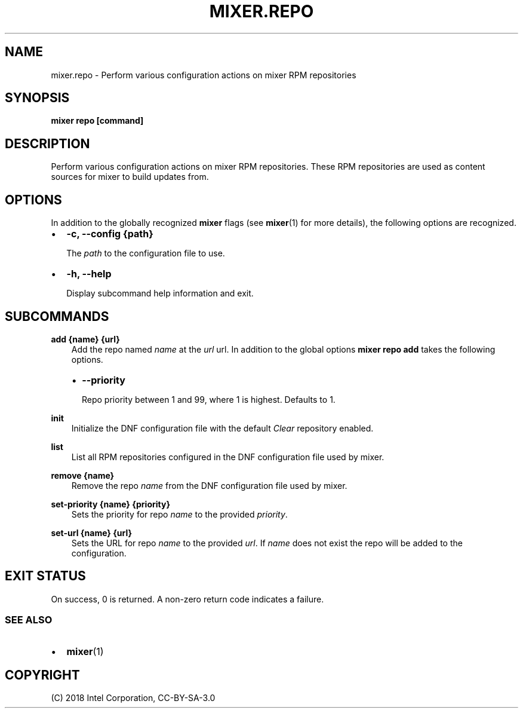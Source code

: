 .\" Man page generated from reStructuredText.
.
.TH MIXER.REPO 1 "" "" ""
.SH NAME
mixer.repo \- Perform various configuration actions on mixer RPM repositories
.
.nr rst2man-indent-level 0
.
.de1 rstReportMargin
\\$1 \\n[an-margin]
level \\n[rst2man-indent-level]
level margin: \\n[rst2man-indent\\n[rst2man-indent-level]]
-
\\n[rst2man-indent0]
\\n[rst2man-indent1]
\\n[rst2man-indent2]
..
.de1 INDENT
.\" .rstReportMargin pre:
. RS \\$1
. nr rst2man-indent\\n[rst2man-indent-level] \\n[an-margin]
. nr rst2man-indent-level +1
.\" .rstReportMargin post:
..
.de UNINDENT
. RE
.\" indent \\n[an-margin]
.\" old: \\n[rst2man-indent\\n[rst2man-indent-level]]
.nr rst2man-indent-level -1
.\" new: \\n[rst2man-indent\\n[rst2man-indent-level]]
.in \\n[rst2man-indent\\n[rst2man-indent-level]]u
..
.SH SYNOPSIS
.sp
\fBmixer repo [command]\fP
.SH DESCRIPTION
.sp
Perform various configuration actions on mixer RPM repositories. These RPM
repositories are used as content sources for mixer to build updates from.
.SH OPTIONS
.sp
In addition to the globally recognized \fBmixer\fP flags (see \fBmixer\fP(1) for
more details), the following options are recognized.
.INDENT 0.0
.IP \(bu 2
\fB\-c, \-\-config {path}\fP
.sp
The \fIpath\fP to the configuration file to use.
.IP \(bu 2
\fB\-h, \-\-help\fP
.sp
Display subcommand help information and exit.
.UNINDENT
.SH SUBCOMMANDS
.sp
\fBadd {name} {url}\fP
.INDENT 0.0
.INDENT 3.5
Add the repo named \fIname\fP at the \fIurl\fP url. In addition to the global
options \fBmixer repo add\fP takes the following options.
.INDENT 0.0
.IP \(bu 2
\fB\-\-priority\fP
.sp
Repo priority between 1 and 99, where 1 is highest. Defaults to 1.
.UNINDENT
.UNINDENT
.UNINDENT
.sp
\fBinit\fP
.INDENT 0.0
.INDENT 3.5
Initialize the DNF configuration file with the default \fIClear\fP repository
enabled.
.UNINDENT
.UNINDENT
.sp
\fBlist\fP
.INDENT 0.0
.INDENT 3.5
List all RPM repositories configured in the DNF configuration file used by
mixer.
.UNINDENT
.UNINDENT
.sp
\fBremove {name}\fP
.INDENT 0.0
.INDENT 3.5
Remove the repo \fIname\fP from the DNF configuration file used by mixer.
.UNINDENT
.UNINDENT
.sp
\fBset\-priority {name} {priority}\fP
.INDENT 0.0
.INDENT 3.5
Sets the priority for repo \fIname\fP to the provided \fIpriority\fP\&.
.UNINDENT
.UNINDENT
.sp
\fBset\-url {name} {url}\fP
.INDENT 0.0
.INDENT 3.5
Sets the URL for repo \fIname\fP to the provided \fIurl\fP\&. If \fIname\fP does not exist
the repo will be added to the configuration.
.UNINDENT
.UNINDENT
.SH EXIT STATUS
.sp
On success, 0 is returned. A non\-zero return code indicates a failure.
.SS SEE ALSO
.INDENT 0.0
.IP \(bu 2
\fBmixer\fP(1)
.UNINDENT
.SH COPYRIGHT
(C) 2018 Intel Corporation, CC-BY-SA-3.0
.\" Generated by docutils manpage writer.
.
